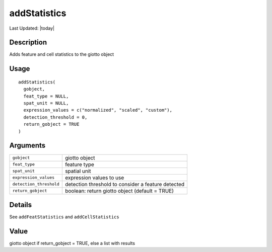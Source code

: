 addStatistics
-------------

.. link-button:: https://github.com/drieslab/Giotto/tree/suite/R/auxiliary_giotto.R#L3850
		:type: url
		:text: View Source Code
		:classes: btn-outline-primary btn-block

Last Updated: |today|

Description
~~~~~~~~~~~

Adds feature and cell statistics to the giotto object

Usage
~~~~~

::

   addStatistics(
     gobject,
     feat_type = NULL,
     spat_unit = NULL,
     expression_values = c("normalized", "scaled", "custom"),
     detection_threshold = 0,
     return_gobject = TRUE
   )

Arguments
~~~~~~~~~

+-----------------------------------+-----------------------------------+
| ``gobject``                       | giotto object                     |
+-----------------------------------+-----------------------------------+
| ``feat_type``                     | feature type                      |
+-----------------------------------+-----------------------------------+
| ``spat_unit``                     | spatial unit                      |
+-----------------------------------+-----------------------------------+
| ``expression_values``             | expression values to use          |
+-----------------------------------+-----------------------------------+
| ``detection_threshold``           | detection threshold to consider a |
|                                   | feature detected                  |
+-----------------------------------+-----------------------------------+
| ``return_gobject``                | boolean: return giotto object     |
|                                   | (default = TRUE)                  |
+-----------------------------------+-----------------------------------+

Details
~~~~~~~

See ``addFeatStatistics`` and ``addCellStatistics``

Value
~~~~~

giotto object if return_gobject = TRUE, else a list with results
